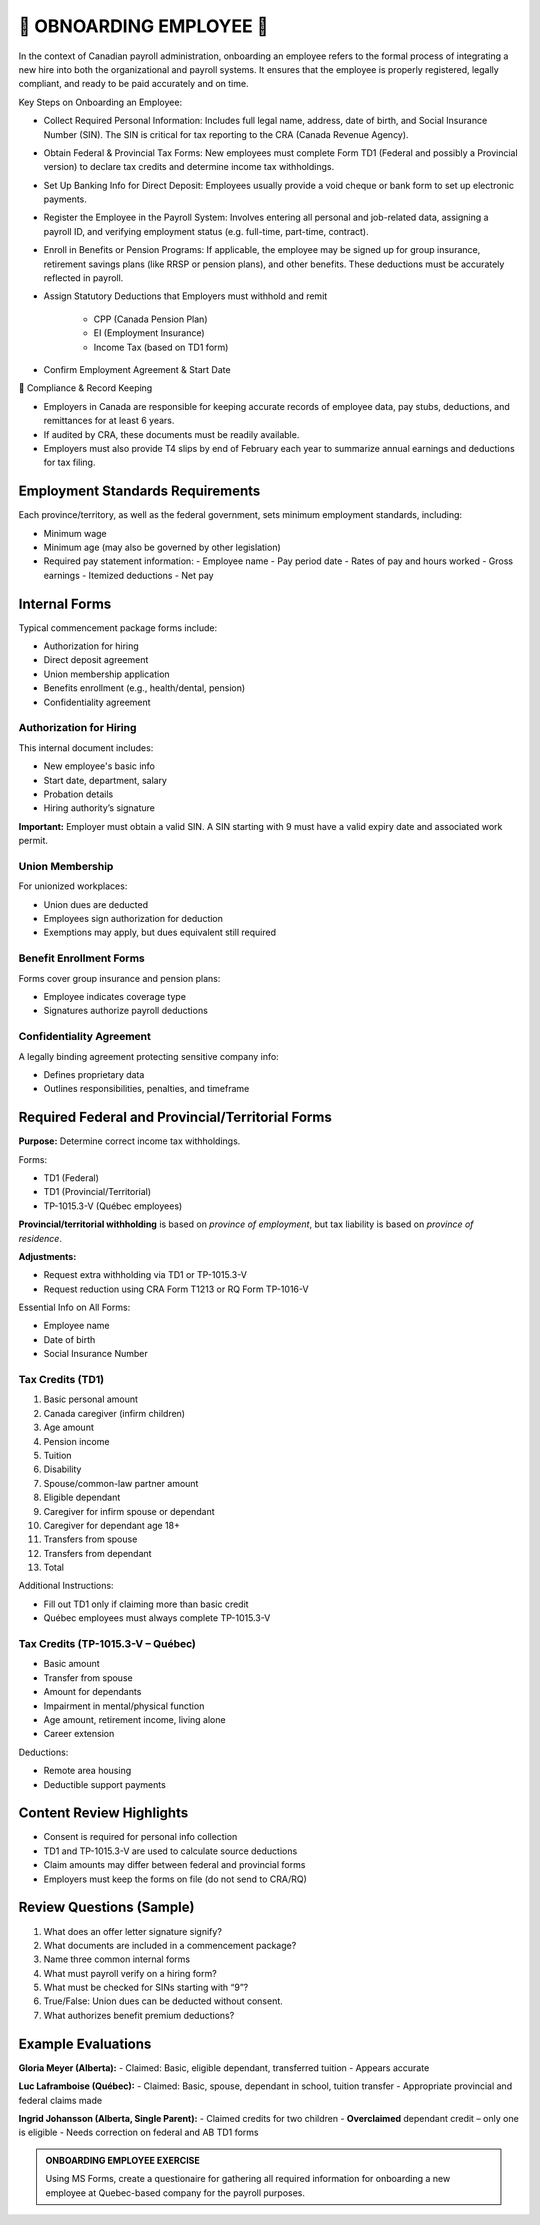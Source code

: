 ##########################
🍁 OBNOARDING EMPLOYEE 🍁
##########################

In the context of Canadian payroll administration, onboarding an employee refers to the formal process of integrating a new hire into 
both the organizational and payroll systems. It ensures that the employee is properly registered, legally compliant, and ready to be paid 
accurately and on time.

Key Steps on Onboarding an Employee:

*  Collect Required Personal Information: Includes full legal name, address, date of birth, and Social Insurance Number (SIN). The SIN is critical for tax reporting to the CRA (Canada Revenue Agency).

* Obtain Federal & Provincial Tax Forms: New employees must complete Form TD1 (Federal and possibly a Provincial version) to declare tax credits and determine income tax withholdings.

* Set Up Banking Info for Direct Deposit: Employees usually provide a void cheque or bank form to set up electronic payments.

* Register the Employee in the Payroll System: Involves entering all personal and job-related data, assigning a payroll ID, and verifying employment status (e.g. full-time, part-time, contract).

* Enroll in Benefits or Pension Programs: If applicable, the employee may be signed up for group insurance, retirement savings plans (like RRSP or pension plans), and other benefits. These deductions must be accurately reflected in payroll.

* Assign Statutory Deductions that Employers must withhold and remit

   - CPP (Canada Pension Plan)

   - EI (Employment Insurance)

   - Income Tax (based on TD1 form)

* Confirm Employment Agreement & Start Date


🍁 Compliance & Record Keeping

* Employers in Canada are responsible for keeping accurate records of employee data, pay stubs, deductions, and remittances for at least 6 years.

* If audited by CRA, these documents must be readily available.

* Employers must also provide T4 slips by end of February each year to summarize annual earnings and deductions for tax filing. 

Employment Standards Requirements
=================================

Each province/territory, as well as the federal government, sets minimum employment standards, including:

- Minimum wage
- Minimum age (may also be governed by other legislation)
- Required pay statement information:
  - Employee name
  - Pay period date
  - Rates of pay and hours worked
  - Gross earnings
  - Itemized deductions
  - Net pay

Internal Forms
==============

Typical commencement package forms include:

- Authorization for hiring
- Direct deposit agreement
- Union membership application
- Benefits enrollment (e.g., health/dental, pension)
- Confidentiality agreement

Authorization for Hiring
------------------------

This internal document includes:

- New employee's basic info
- Start date, department, salary
- Probation details
- Hiring authority’s signature

**Important:** Employer must obtain a valid SIN. A SIN starting with 9 must have a valid expiry date and associated work permit.

Union Membership
----------------

For unionized workplaces:

- Union dues are deducted
- Employees sign authorization for deduction
- Exemptions may apply, but dues equivalent still required

Benefit Enrollment Forms
------------------------

Forms cover group insurance and pension plans:

- Employee indicates coverage type
- Signatures authorize payroll deductions

Confidentiality Agreement
-------------------------

A legally binding agreement protecting sensitive company info:

- Defines proprietary data
- Outlines responsibilities, penalties, and timeframe

Required Federal and Provincial/Territorial Forms
=================================================

**Purpose:** Determine correct income tax withholdings.

Forms:

- TD1 (Federal)
- TD1 (Provincial/Territorial)
- TP-1015.3-V (Québec employees)

**Provincial/territorial withholding** is based on *province of employment*, but tax liability is based on *province of residence*.

**Adjustments:**

- Request extra withholding via TD1 or TP-1015.3-V
- Request reduction using CRA Form T1213 or RQ Form TP-1016-V

Essential Info on All Forms:

- Employee name
- Date of birth
- Social Insurance Number

Tax Credits (TD1)
-----------------

1. Basic personal amount
2. Canada caregiver (infirm children)
3. Age amount
4. Pension income
5. Tuition
6. Disability
7. Spouse/common-law partner amount
8. Eligible dependant
9. Caregiver for infirm spouse or dependant
10. Caregiver for dependant age 18+
11. Transfers from spouse
12. Transfers from dependant
13. Total

Additional Instructions:

- Fill out TD1 only if claiming more than basic credit
- Québec employees must always complete TP-1015.3-V

Tax Credits (TP-1015.3-V – Québec)
----------------------------------

- Basic amount
- Transfer from spouse
- Amount for dependants
- Impairment in mental/physical function
- Age amount, retirement income, living alone
- Career extension

Deductions:

- Remote area housing
- Deductible support payments

Content Review Highlights
=========================

- Consent is required for personal info collection
- TD1 and TP-1015.3-V are used to calculate source deductions
- Claim amounts may differ between federal and provincial forms
- Employers must keep the forms on file (do not send to CRA/RQ)

Review Questions (Sample)
=========================

1. What does an offer letter signature signify?
2. What documents are included in a commencement package?
3. Name three common internal forms
4. What must payroll verify on a hiring form?
5. What must be checked for SINs starting with “9”?
6. True/False: Union dues can be deducted without consent.
7. What authorizes benefit premium deductions?

Example Evaluations
===================

**Gloria Meyer (Alberta):**
- Claimed: Basic, eligible dependant, transferred tuition
- Appears accurate

**Luc Laframboise (Québec):**
- Claimed: Basic, spouse, dependant in school, tuition transfer
- Appropriate provincial and federal claims made

**Ingrid Johansson (Alberta, Single Parent):**
- Claimed credits for two children
- **Overclaimed** dependant credit – only one is eligible
- Needs correction on federal and AB TD1 forms

.. admonition:: ONBOARDING EMPLOYEE EXERCISE

   Using MS Forms, create a questionaire for gathering all required information for onboarding a new employee at Quebec-based company for the payroll purposes.

